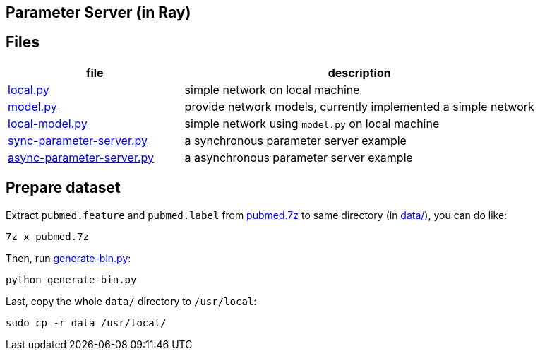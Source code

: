 == Parameter Server (in Ray)

== Files

[cols="^.^1, ^.^2", options="header"]
|====
| file                                         | description
| link:src/local.py[local.py]                  | simple network on local machine
| link:src/local.py[model.py]                  | provide network models, currently implemented a simple network
| link:src/local.py[local-model.py]            | simple network using `model.py` on local machine
| link:src/local.py[sync-parameter-server.py]  | a synchronous parameter server example
| link:src/local.py[async-parameter-server.py] | a asynchronous parameter server example
|====

== Prepare dataset

Extract `pubmed.feature` and `pubmed.label` from link:data/pubmed.7z[pubmed.7z] to same directory (in link:data/[data/]), you can do like:

    7z x pubmed.7z

Then, run link:data/generate-bin.py[generate-bin.py]:

    python generate-bin.py

Last, copy the whole `data/` directory to `/usr/local`:

    sudo cp -r data /usr/local/

